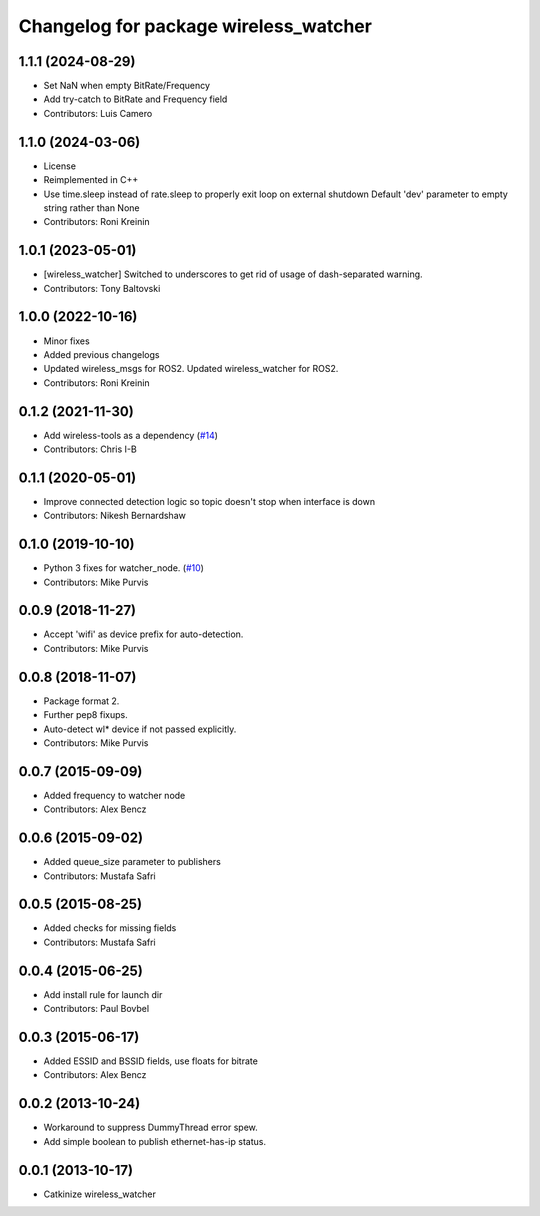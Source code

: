 ^^^^^^^^^^^^^^^^^^^^^^^^^^^^^^^^^^^^^^
Changelog for package wireless_watcher
^^^^^^^^^^^^^^^^^^^^^^^^^^^^^^^^^^^^^^

1.1.1 (2024-08-29)
------------------
* Set NaN when empty BitRate/Frequency
* Add try-catch to BitRate and Frequency field
* Contributors: Luis Camero

1.1.0 (2024-03-06)
------------------
* License
* Reimplemented in C++
* Use time.sleep instead of rate.sleep to properly exit loop on external shutdown
  Default 'dev' parameter to empty string rather than None
* Contributors: Roni Kreinin

1.0.1 (2023-05-01)
------------------
* [wireless_watcher] Switched to underscores to get rid of usage of dash-separated warning.
* Contributors: Tony Baltovski

1.0.0 (2022-10-16)
------------------
* Minor fixes
* Added previous changelogs
* Updated wireless_msgs for ROS2.
  Updated wireless_watcher for ROS2.
* Contributors: Roni Kreinin

0.1.2 (2021-11-30)
------------------
* Add wireless-tools as a dependency (`#14 <https://github.com/clearpathrobotics/wireless/issues/14>`_)
* Contributors: Chris I-B

0.1.1 (2020-05-01)
------------------
* Improve connected detection logic so topic doesn't stop when interface is down
* Contributors: Nikesh Bernardshaw

0.1.0 (2019-10-10)
------------------
* Python 3 fixes for watcher_node. (`#10 <https://github.com/clearpathrobotics/wireless/issues/10>`_)
* Contributors: Mike Purvis

0.0.9 (2018-11-27)
------------------
* Accept 'wifi' as device prefix for auto-detection.
* Contributors: Mike Purvis

0.0.8 (2018-11-07)
------------------
* Package format 2.
* Further pep8 fixups.
* Auto-detect wl* device if not passed explicitly.
* Contributors: Mike Purvis

0.0.7 (2015-09-09)
------------------
* Added frequency to watcher node
* Contributors: Alex Bencz

0.0.6 (2015-09-02)
------------------
* Added queue_size parameter to publishers
* Contributors: Mustafa Safri

0.0.5 (2015-08-25)
------------------
* Added checks for missing fields
* Contributors: Mustafa Safri

0.0.4 (2015-06-25)
------------------
* Add install rule for launch dir
* Contributors: Paul Bovbel

0.0.3 (2015-06-17)
------------------
* Added ESSID and BSSID fields, use floats for bitrate
* Contributors: Alex Bencz

0.0.2 (2013-10-24)
------------------
* Workaround to suppress DummyThread error spew.
* Add simple boolean to publish ethernet-has-ip status.

0.0.1 (2013-10-17)
------------------
* Catkinize wireless_watcher